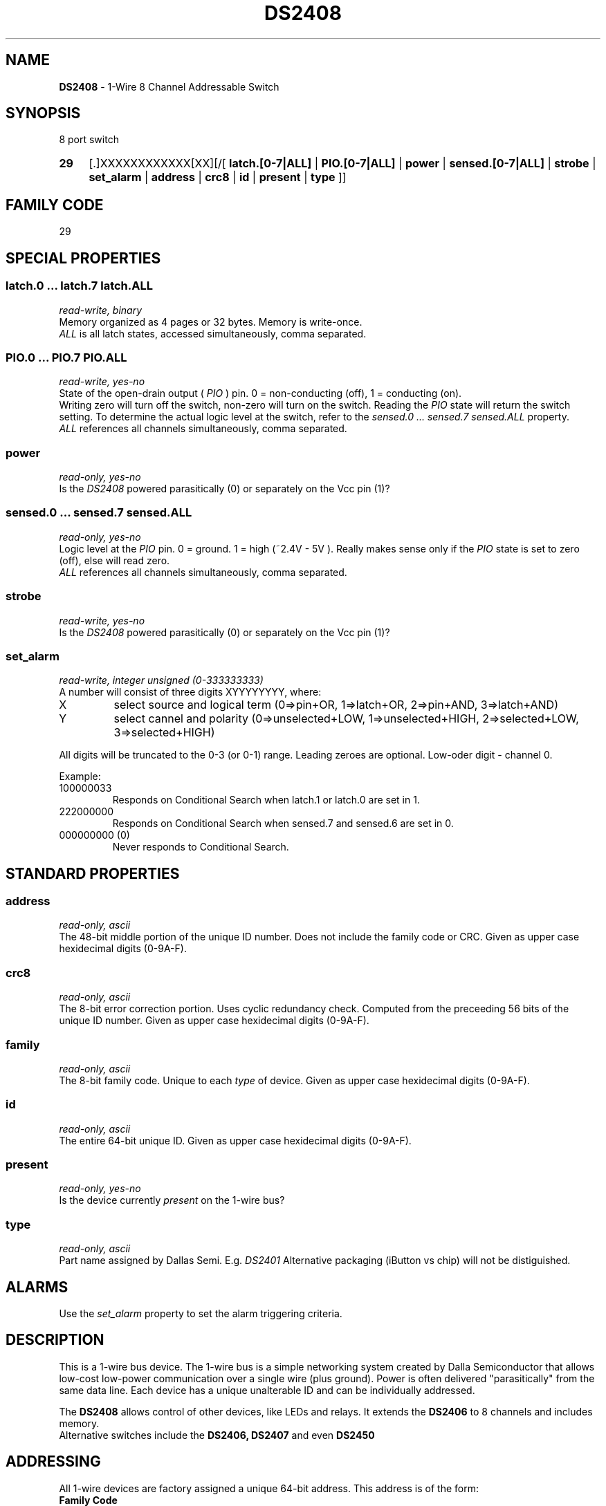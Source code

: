'\"
'\" Copyright (c) 2003-2004 Paul H Alfille, MD
'\" (palfille@earthlink.net)
'\"
'\" Device manual page for the OWFS -- 1-wire filesystem package
'\" Based on Dallas Semiconductor, Inc's datasheets, and trial and error.
'\"
'\" Free for all use. No waranty. None. Use at your own risk.
'\" $Id$
'\"
.TH DS2408 3  2003 "OWFS Manpage" "One-Wire File System"
.SH NAME
.B DS2408
- 1-Wire 8 Channel Addressable Switch
.SH SYNOPSIS
8 port switch
.HP
.B 29
[.]XXXXXXXXXXXX[XX][/[
.B latch.[0-7|ALL]
|
.B PIO.[0-7|ALL]
|
.B power
|
.B sensed.[0-7|ALL]
|
.B strobe
|
.B set_alarm
|
.B address
|
.B crc8
|
.B id
|
.B present
|
.B type
]]
.SH FAMILY CODE
29
.SH SPECIAL PROPERTIES
.SS latch.0 ... latch.7 latch.ALL
.I read-write, binary
.br
Memory organized as 4 pages or 32 bytes. Memory is write-once.
.br
.I ALL
is all latch states, accessed simultaneously, comma separated.
.SS PIO.0 ...  PIO.7 PIO.ALL
.I read-write, yes-no
.br
State of the open-drain output (
.I PIO
) pin. 0 = non-conducting (off), 1 = conducting (on).
.br
Writing zero will turn off the switch, non-zero will turn on the switch. Reading the
.I PIO
state will return the switch setting. To determine the actual logic level at the switch, refer to the
.I sensed.0 ... sensed.7 sensed.ALL
property.
.br
.I ALL
references all channels simultaneously, comma separated.
.SS power
.I read-only, yes-no
.br
Is the
.I DS2408
powered parasitically (0) or separately on the Vcc pin (1)?
.SS sensed.0 ... sensed.7 sensed.ALL
.I read-only, yes-no
.br
Logic level at the
.I PIO
pin. 0 = ground. 1 = high (~2.4V - 5V ). Really makes sense only if the
.I PIO
state is set to zero (off), else will read zero.
.br
.I ALL
references all channels simultaneously, comma separated.
.SS strobe
.I read-write, yes-no
.br
Is the
.I DS2408
powered parasitically (0) or separately on the Vcc pin (1)?
.SS set_alarm
.I read-write, integer unsigned (0-333333333)
.br
A number will consist of three digits XYYYYYYYY, where:
.TP
X
select source and logical term (0=>pin+OR, 1=>latch+OR, 2=>pin+AND, 3=>latch+AND)
.TP
Y
select cannel and polarity (0=>unselected+LOW, 1=>unselected+HIGH, 2=>selected+LOW, 3=>selected+HIGH)
.PP
All digits will be truncated to the 0-3 (or 0-1) range. Leading zeroes are optional. Low-oder digit - channel 0.
.PP
Example:
.TP
100000033
Responds on Conditional Search when latch.1 or latch.0 are set in 1.
.TP
222000000
Responds on Conditional Search when sensed.7 and sensed.6 are set in 0.
.TP
000000000 (0)
Never responds to Conditional Search.
.SH STANDARD PROPERTIES
.SS address
.I read-only, ascii
.br
The 48-bit middle portion of the unique ID number. Does not include the family code or CRC. Given as upper case hexidecimal digits (0-9A-F).
.SS crc8
.I read-only, ascii
.br
The 8-bit error correction portion. Uses cyclic redundancy check. Computed from the preceeding 56 bits of the unique ID number. Given as upper case hexidecimal digits (0-9A-F).
.SS family
.I read-only, ascii
.br
The 8-bit family code. Unique to each
.I type
of device. Given as upper case hexidecimal digits (0-9A-F).
.SS id
.I read-only, ascii
.br
The entire 64-bit unique ID. Given as upper case hexidecimal digits (0-9A-F).
.SS present
.I read-only, yes-no
.br
Is the device currently
.I present
on the 1-wire bus?
.SS type
.I read-only, ascii
.br
Part name assigned by Dallas Semi. E.g.
.I DS2401
Alternative packaging (iButton vs chip) will not be distiguished.
.SH ALARMS
Use the
.I set_alarm
property to set the alarm triggering criteria.
.SH DESCRIPTION
This is a 1-wire bus device. The 1-wire bus is a simple networking system created by Dalla Semiconductor that allows low-cost low-power communication over a single wire (plus ground). Power is often delivered "parasitically" from the same data line. Each device has a unique unalterable ID and can be individually addressed.
.PP
The
.B DS2408
allows control of other devices, like LEDs and relays. It extends the
.B DS2406
to 8 channels and includes memory.
.br
Alternative switches include the
.B DS2406, DS2407
and even
.B DS2450
.SH ADDRESSING
All 1-wire devices are factory assigned a unique 64-bit address. This address is of the form:
.TP
.B Family Code
8 bits
.TP
.B Address
48 bits
.TP
.B CRC
8 bits
.IP
.PP
Addressing under OWFS is in hexidecimal, of form:
.IP
.B 01.123456789ABC
.PP
where
.B 01
is an example 8-bit family code, and
.B 12345678ABC
is an example 48 bit address.
.PP
The dot is optional, and the CRC code can included. If included, it must be correct.
.SH DATASHEET
http://pdfserv.maxim-ic.com/en/ds/DS2408.pdf
.SH FILES
.TP
libow.so
Library providing most of the OWFS system. Bus master control, data parsing, etc.
.TP
owfs
Filesystem implementation. User space, using the FUSE kernel module.
.TP
owhttpd
Web server implementation of the OWFS system.
.SH SEE ALSO
owfs(1)
owhttpd(1)
DS2401(3)
DS2502(3)
DS2505(3)
DS2506(3)
DS1992(3)
DS1993(3)
DS1995(3)
DS1996(3)
LCD(3)
.SH AVAILABILITY
http://owfs.sourceforge.net
.SH AUTHOR
Paul Alfille (palfille@earthlink.net)
